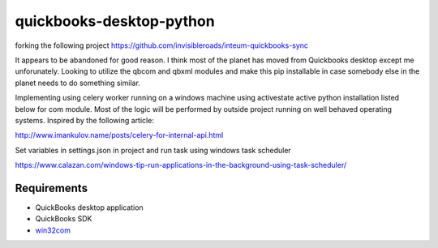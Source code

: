 quickbooks-desktop-python
======================
forking the following project https://github.com/invisibleroads/inteum-quickbooks-sync

It appears to be abandoned for good reason.  I think most of the planet has moved from Quickbooks desktop except me unforunately.  
Looking to utilize the qbcom and qbxml modules and make this pip installable in case somebody else in the planet needs to do something similar.

Implementing using celery worker running on a windows machine using activestate active python installation listed below for com module.
Most of the logic will be performed by outside project running on well behaved operating systems.  Inspired by the following article:

http://www.imankulov.name/posts/celery-for-internal-api.html

Set variables in settings.json in project and run task using windows task scheduler

https://www.calazan.com/windows-tip-run-applications-in-the-background-using-task-scheduler/


Requirements
------------
- QuickBooks desktop application
- QuickBooks SDK
- `win32com <http://www.activestate.com/activepython/downloads>`_

